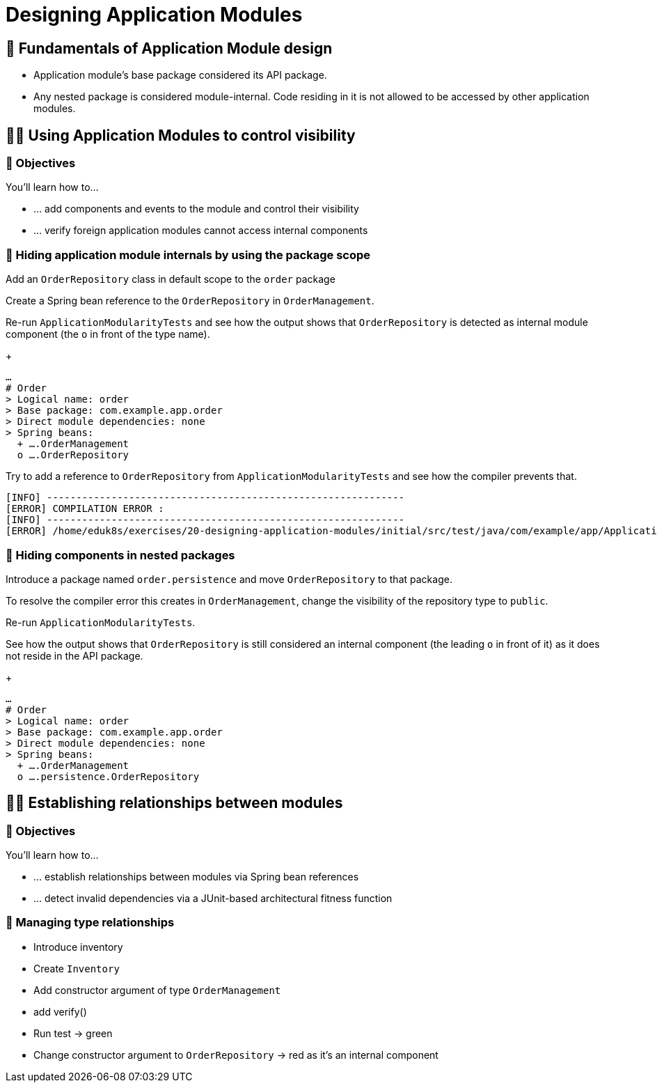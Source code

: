 [[module-design]]
= Designing Application Modules
:tabsize: 2
:source: complete/src/main/java/com/example/app
:test-source: complete/src/test/java/com/example/app

ifdef::educates[]
[source,terminal:execute]
----
command: |
    git stash &&
    git clean -dxf &&
    git checkout 20-designing-application-modules
autostart: true
hidden: true
----
endif::[]

ifdef::educates[]
[source,terminal:execute-all]
----
command: cd ~/exercises/20-designing-application-modules/initial && clear
autostart: true
hidden: true
----
endif::[]

ifdef::educates[]
[source,dashboard:open-dashboard]
----
name: Editor
autostart: true
hidden: true
----
endif::[]

[[module-design.module-api-defaults]]
== 📖 Fundamentals of Application Module design

- Application module's base package considered its API package.
- Any nested package is considered module-internal. Code residing in it is not allowed to be accessed by other application modules.

[[module-design.control-visibility]]
== 🧑‍💻 Using Application Modules to control visibility

[[module-design.control-visibility.objectives]]
=== 🎯 Objectives

You'll learn how to…

* … add components and events to the module and control their visibility
* … verify foreign application modules cannot access internal components

[[module-design.control-visibility.package-protected-types]]
=== 👣 Hiding application module internals by using the package scope

Add an `OrderRepository` class in default scope to the `order` package

ifdef::educates[]
[source,editor:append-lines-to-file]
----
file: ~/exercises/20-designing-application-modules/initial/src/main/java/com/example/app/order/OrderRepository.java
text: |
    package com.example.app.order;

    import org.springframework.stereotype.Repository;

    @Repository
    class OrderRepository {}
----
endif::[]

Create a Spring bean reference to the `OrderRepository` in `OrderManagement`.
ifdef::educates[]
[source,editor:select-matching-text]
----
file: ~/exercises/20-designing-application-modules/initial/src/main/java/com/example/app/order/OrderManagement.java
text: "public class OrderManagement {}"
before: 2
after: 0
----
endif::[]

ifdef::educates[]
[source,editor:replace-text-selection]
----
file: ~/exercises/20-designing-application-modules/initial/src/main/java/com/example/app/order/OrderManagement.java
text: |
    import lombok.RequiredArgsConstructor;

    @Component
    @RequiredArgsConstructor
    public class OrderManagement {

        private final OrderRepository repository;
    }
----
endif::[]

Re-run `ApplicationModularityTests` and see how the output shows that `OrderRepository` is detected as internal module component (the `o` in front of the type name).

ifdef::educates[]
[source,terminal:execute]
----
command: mvnw test
----
endif::[]

+
[source]
----
…
# Order
> Logical name: order
> Base package: com.example.app.order
> Direct module dependencies: none
> Spring beans:
  + ….OrderManagement
  o ….OrderRepository
----
Try to add a reference to `OrderRepository` from `ApplicationModularityTests` and see how the compiler prevents that.

ifdef::educates[]
[source,editor:select-matching-text]
----
file: ~/exercises/20-designing-application-modules/initial/src/test/java/com/example/app/ApplicationModularityTests.java

text: "class ApplicationModularityTests {"
before: 0
after: 0
----
endif::[]

ifdef::educates[]
[source,editor:replace-text-selection]
----
file: ~/exercises/20-designing-application-modules/initial/src/test/java/com/example/app/ApplicationModularityTests.java
text: |
    import com.example.app.order.OrderRepository;

    class ApplicationModularityTests {

        OrderRepository orderRepository;
----
endif::[]

ifdef::educates[]
[source,terminal:execute]
----
command: mvnw test
----
endif::[]

[source, text]
----
[INFO] -------------------------------------------------------------
[ERROR] COMPILATION ERROR :
[INFO] -------------------------------------------------------------
[ERROR] /home/eduk8s/exercises/20-designing-application-modules/initial/src/test/java/com/example/app/ApplicationModularityTests.java:[24,29] com.example.app.order.OrderRepository is not public in com.example.app.order; cannot be accessed from outside package
----

[[module-design.control-visibility.nested-packages]]
=== 👣 Hiding components in nested packages
Introduce a package named `order.persistence` and move `OrderRepository` to that package.

ifdef::educates[]
[source,terminal:execute]
----
command: |
    mkdir -p src/main/java/com/example/app/order/persistence
    mv src/main/java/com/example/app/order/OrderRepository.java src/main/java/com/example/app/order/persistence/
    sed -i "s/package com\.example\.app\.order;/package com\.example\.app\.order\.persistence;/" src/main/java/com/example/app/order/persistence/OrderRepository.java
    sed -i "s/import com\.example\.app\.order.\OrderRepository;/import com\.example\.app\.order\.persistence.\OrderRepository;/" src/test/java/com/example/app/ApplicationModularityTests.java
----
endif::[]

To resolve the compiler error this creates in `OrderManagement`, change the visibility of the repository type to `public`.
ifdef::educates[]
[source,editor:select-matching-text]
----
file: ~/exercises/20-designing-application-modules/initial/src/main/java/com/example/app/order/persistence/OrderRepository.java
text: class OrderRepository
----
endif::[]

ifdef::educates[]
[source,editor:replace-text-selection]
----
file: ~/exercises/20-designing-application-modules/initial/src/main/java/com/example/app/order/persistence/OrderRepository.java
text: public class OrderRepository
----
endif::[]

Re-run `ApplicationModularityTests`.

ifdef::educates[]
[source,terminal:execute]
----
command: mvnw test
----
endif::[]

See how the output shows that `OrderRepository` is still considered an internal component (the leading `o` in front of it) as it does not reside in the API package.
+
[source, text]
----
…
# Order
> Logical name: order
> Base package: com.example.app.order
> Direct module dependencies: none
> Spring beans:
  + ….OrderManagement
  o ….persistence.OrderRepository
----

////
[[module-design.control-visibility.named-interfaces]]
=== 👣 Steps -- Named interfaces

- Annotate package with `@NamedInterface`
- Discuss output
- Add type in root package, annotated -> also assigned to that NI
////

[[module-design.relationships]]
== 🧑‍💻 Establishing relationships between modules

[[module-design.relationships.objectives]]
=== 🎯 Objectives

You'll learn how to…

* … establish relationships between modules via Spring bean references
* … detect invalid dependencies via a JUnit-based architectural fitness function

[[module-design.relationships.managing-type-relationships]]
=== 👣 Managing type relationships

- Introduce inventory
- Create `Inventory`
- Add constructor argument of type `OrderManagement`
- add verify()
- Run test -> green
- Change constructor argument to `OrderRepository` -> red as it's an internal component
